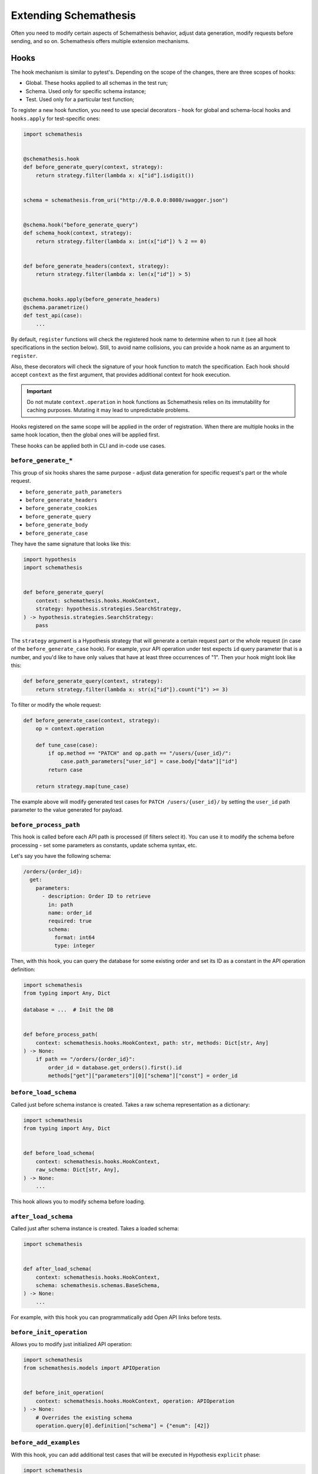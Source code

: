 Extending Schemathesis
======================

Often you need to modify certain aspects of Schemathesis behavior, adjust data generation, modify requests before
sending, and so on. Schemathesis offers multiple extension mechanisms.

Hooks
-----

The hook mechanism is similar to pytest's. Depending on the scope of the changes, there are three scopes of hooks:

- Global. These hooks applied to all schemas in the test run;
- Schema. Used only for specific schema instance;
- Test. Used only for a particular test function;

To register a new hook function, you need to use special decorators - ``hook`` for global and schema-local hooks and ``hooks.apply`` for test-specific ones:

.. code:: python

    import schemathesis


    @schemathesis.hook
    def before_generate_query(context, strategy):
        return strategy.filter(lambda x: x["id"].isdigit())


    schema = schemathesis.from_uri("http://0.0.0.0:8080/swagger.json")


    @schema.hook("before_generate_query")
    def schema_hook(context, strategy):
        return strategy.filter(lambda x: int(x["id"]) % 2 == 0)


    def before_generate_headers(context, strategy):
        return strategy.filter(lambda x: len(x["id"]) > 5)


    @schema.hooks.apply(before_generate_headers)
    @schema.parametrize()
    def test_api(case):
        ...

By default, ``register`` functions will check the registered hook name to determine when to run it
(see all hook specifications in the section below). Still, to avoid name collisions, you can provide a hook name as an argument to ``register``.

Also, these decorators will check the signature of your hook function to match the specification.
Each hook should accept ``context`` as the first argument, that provides additional context for hook execution.

.. important::

    Do not mutate ``context.operation`` in hook functions as Schemathesis relies on its immutability for caching purposes.
    Mutating it may lead to unpredictable problems.

Hooks registered on the same scope will be applied in the order of registration. When there are multiple hooks in the same hook location, then the global ones will be applied first.

These hooks can be applied both in CLI and in-code use cases.

``before_generate_*``
~~~~~~~~~~~~~~~~~~~~~

This group of six hooks shares the same purpose - adjust data generation for specific request's part or the whole request.

- ``before_generate_path_parameters``
- ``before_generate_headers``
- ``before_generate_cookies``
- ``before_generate_query``
- ``before_generate_body``
- ``before_generate_case``

They have the same signature that looks like this:

.. code:: python

    import hypothesis
    import schemathesis


    def before_generate_query(
        context: schemathesis.hooks.HookContext,
        strategy: hypothesis.strategies.SearchStrategy,
    ) -> hypothesis.strategies.SearchStrategy:
        pass

The ``strategy`` argument is a Hypothesis strategy that will generate a certain request part or the whole request (in case of the ``before_generate_case`` hook). For example, your API operation under test
expects ``id`` query parameter that is a number, and you'd like to have only values that have at least three occurrences of "1".
Then your hook might look like this:

.. code:: python

    def before_generate_query(context, strategy):
        return strategy.filter(lambda x: str(x["id"]).count("1") >= 3)

To filter or modify the whole request:

.. code:: python

    def before_generate_case(context, strategy):
        op = context.operation

        def tune_case(case):
            if op.method == "PATCH" and op.path == "/users/{user_id}/":
                case.path_parameters["user_id"] = case.body["data"]["id"]
            return case

        return strategy.map(tune_case)

The example above will modify generated test cases for ``PATCH /users/{user_id}/`` by setting the ``user_id`` path parameter
to the value generated for payload.

``before_process_path``
~~~~~~~~~~~~~~~~~~~~~~~

This hook is called before each API path is processed (if filters select it). You can use it to modify the schema
before processing - set some parameters as constants, update schema syntax, etc.

Let's say you have the following schema:

.. code:: yaml

    /orders/{order_id}:
      get:
        parameters:
          - description: Order ID to retrieve
            in: path
            name: order_id
            required: true
            schema:
              format: int64
              type: integer

Then, with this hook, you can query the database for some existing order and set its ID as a constant in the API operation definition:

.. code:: python

    import schemathesis
    from typing import Any, Dict

    database = ...  # Init the DB


    def before_process_path(
        context: schemathesis.hooks.HookContext, path: str, methods: Dict[str, Any]
    ) -> None:
        if path == "/orders/{order_id}":
            order_id = database.get_orders().first().id
            methods["get"]["parameters"][0]["schema"]["const"] = order_id

``before_load_schema``
~~~~~~~~~~~~~~~~~~~~~~~

Called just before schema instance is created. Takes a raw schema representation as a dictionary:

.. code:: python

    import schemathesis
    from typing import Any, Dict


    def before_load_schema(
        context: schemathesis.hooks.HookContext,
        raw_schema: Dict[str, Any],
    ) -> None:
        ...

This hook allows you to modify schema before loading.

.. _after-load-schema-hook:

``after_load_schema``
~~~~~~~~~~~~~~~~~~~~~

Called just after schema instance is created. Takes a loaded schema:

.. code:: python

    import schemathesis


    def after_load_schema(
        context: schemathesis.hooks.HookContext,
        schema: schemathesis.schemas.BaseSchema,
    ) -> None:
        ...

For example, with this hook you can programmatically add Open API links before tests.

``before_init_operation``
~~~~~~~~~~~~~~~~~~~~~~~~~

Allows you to modify just initialized API operation:

.. code:: python

    import schemathesis
    from schemathesis.models import APIOperation


    def before_init_operation(
        context: schemathesis.hooks.HookContext, operation: APIOperation
    ) -> None:
        # Overrides the existing schema
        operation.query[0].definition["schema"] = {"enum": [42]}

``before_add_examples``
~~~~~~~~~~~~~~~~~~~~~~~

With this hook, you can add additional test cases that will be executed in Hypothesis ``explicit`` phase:

.. code:: python

    import schemathesis
    from schemathesis import Case
    from typing import List


    def before_add_examples(
        context: schemathesis.hooks.HookContext,
        examples: List[Case],
    ) -> None:
        examples.append(Case(operation=context.operation, query={"foo": "bar"}))

To load CLI hooks, you need to put them into a separate module and pass an importable path in the ``--pre-run`` CLI option.
For example, you have your hooks definition in ``myproject/hooks.py``, and ``myproject`` is importable:

.. code:: bash

    st --pre-run myproject.hooks run http://127.0.0.1/openapi.yaml

``after_init_cli_run_handlers``
~~~~~~~~~~~~~~~~~~~~~~~~~~~~~~~

This hook allows you to extend or redefine a list of CLI handlers that will be used to process runner events:

.. code:: python

    import click
    import schemathesis
    from schemathesis.cli.handlers import EventHandler
    from schemathesis.cli.context import ExecutionContext
    from schemathesis.runner import events
    from typing import List


    class SimpleHandler(EventHandler):
        def handle_event(self, context, event):
            if isinstance(event, events.Finished):
                click.echo("Done!")


    @schemathesis.hook
    def after_init_cli_run_handlers(
        context: HookContext,
        handlers: List[EventHandler],
        execution_context: ExecutionContext,
    ) -> None:
        handlers[:] = [SimpleHandler()]

With this simple handler, only ``Done!`` will be displayed at the end of the test run. For example, you can use this hook to:

- Send events over the network
- Store logs in a custom format
- Change the output visual style
- Display additional information in the output

``add_case``
~~~~~~~~~~~~

For each ``add_case`` hook and each API operation, we create an additional, duplicate test case. We pass the Case object from the duplicate test to the ``add_case`` hook.
The user may change the Case object (and therefore the request's data) before the request is sent to the server. The ``add_case`` allows the user to target specific
behavior in the API by changing the duplicate request's specific details.

.. code:: python

    from schemathesis import Case, GenericResponse, hooks
    from typing import Optional


    def add_case(
        context: hooks.HookContext, case: Case, response: GenericResponse
    ) -> Optional[Case]:
        case.headers["Content-Type"] = "application/json"
        return case

.. important:: The ``add_case`` hook works only in CLI.

If you only want to create another case conditionally, you may return None, and no additional test will be created. For example, you may only want to create
an additional test case if the original case received a successful response from the server.

.. code:: python

    from schemathesis import Case, GenericResponse, hooks
    from typing import Optional


    def add_case(
        context: hooks.HookContext, case: Case, response: GenericResponse
    ) -> Optional[Case]:
        if 200 <= response.status_code < 300:
            # if the original case was successful, see if an invalid content type header produces a failure
            case.headers["Content-Type"] = "invalid/content/type"
            return case
        else:
            # original case produced non-2xx response, do not create additional test case
            return None

Note: A partial deep copy of the ``Case`` object is passed to each ``add_case`` hook. ``Case.operation.app`` is a reference to the original ``app``,
and ``Case.operation.schema`` is a shallow copy, so changes to these fields will be reflected in other tests.

.. _hooks_before_call:

``before_call``
~~~~~~~~~~~~~~~

Called right before any test request during CLI runs. With this hook, you can modify generated cases in-place:

.. code:: python

    import schemathesis


    @schemathesis.hook
    def before_call(context, case):
        case.query = {"q": "42"}

``after_call``
~~~~~~~~~~~~~~

Called right after any successful test request during CLI runs. With this hook, you can inspect (and modify in-place if you want) the received responses and their source cases:

.. code:: python

    import json
    import schemathesis


    @schemathesis.hook
    def after_call(context, case, response):
        parsed = response.json()
        response._content = json.dumps({"my-wrapper": parsed}).encode()

.. important:: Won't be called if request times-out.

Depending on whether you use your Python app in-process, you might get different types for the ``response`` argument.
For the WSGI case, it will be ``schemathesis.utils.WSGIResponse``.

``process_call_kwargs``
~~~~~~~~~~~~~~~~~~~~~~~

If you want to modify what keyword arguments will be given to ``case.call`` / ``case.call_wsgi`` / ``case.call_asgi`` in CLI, then you can use this hook:

.. code:: python

    import schemathesis


    @schemathesis.hook
    def process_call_kwargs(context, case, kwargs):
        kwargs["allow_redirects"] = False

.. important:: The ``process_call_kwargs`` hook works only in CLI.

If you test your app via the real network, then the hook above will disable resolving redirects during network calls.
For WSGI integration, the keywords are different. See the documentation for ``werkzeug.Client.open``.

.. _writing-custom-checks:

Checks
------

Schemathesis provides a way to check app responses via user-defined functions called "checks".
Each check is a function that accepts two arguments:

.. code-block:: python

    def my_check(response, case):
        ...

The first one is the app response, which is ``requests.Response`` or ``schemathesis.utils.WSGIResponse``, depending on
whether you used the WSGI integration or not. The second one is the :class:`~schemathesis.Case` instance that was used to
send data to the tested application.

To indicate a failure, you need to raise ``AssertionError`` explicitly:

.. code-block:: python

    def my_check(response, case):
        if response.text == "I am a teapot":
            raise AssertionError("It is a teapot!")

If the assertion fails, you'll see the assertion message in Schemathesis output. In the case of missing
assertion message, Schemathesis will report "Check `my_check` failed".

.. note::

    If you use the ``assert`` statement and ``pytest`` as the test runner, then ``pytest`` may rewrite assertions which
    affects error messages.

Custom string strategies
------------------------

Open API allows you to set a custom string format for a property via the ``format`` keyword.
For example, you may use the ``card_number`` format and validate input with the Luhn algorithm.

You can teach Schemathesis to generate values that fit this format by registering a custom Hypothesis strategy:

1. Create a Hypothesis strategy that generates valid string values
2. Register it via ``schemathesis.openapi.format``

.. code-block:: python

    from hypothesis import strategies as st
    import schemathesis

    strategy = st.from_regex(r"\A4[0-9]{15}\Z").filter(luhn_validator)
    schemathesis.openapi.format("visa_cards", strategy)

Schemathesis test runner
------------------------

If you're looking for a way to extend Schemathesis or reuse it in your own application, then the ``runner`` module might help you.
It can run tests against the given schema URI and will do some simple checks for you.

.. code:: python

    import schemathesis

    schema = schemathesis.from_uri("http://127.0.0.1:8080/swagger.json")

    runner = schemathesis.runner.from_schema(schema)
    for event in runner.execute():
        ...  # do something with event

``runner.execute`` creates a generator that yields events of different kinds - ``BeforeExecution``, ``AfterExecution``, etc.
They provide a lot of useful information about what happens during tests, but your responsibility is handling these events.
You can take some inspiration from Schemathesis `CLI implementation <https://github.com/schemathesis/schemathesis/blob/master/src/schemathesis/cli/__init__.py#L230>`_.
See the full description of events in the `source code <https://github.com/schemathesis/schemathesis/blob/master/src/schemathesis/runner/events.py>`_.

You can provide your custom checks to the execute function; the check is a callable that accepts one argument of ``requests.Response`` type.

.. code:: python

    from datetime import timedelta
    from schemathesis import runner, models


    def not_too_long(response, case: models.Case):
        assert response.elapsed < timedelta(milliseconds=300)


    schema = schemathesis.from_uri("http://127.0.0.1:8080/swagger.json")
    runner = schemathesis.runner.from_schema(schema, checks=[not_too_long])
    for event in runner.execute():
        ...  # do something with event
